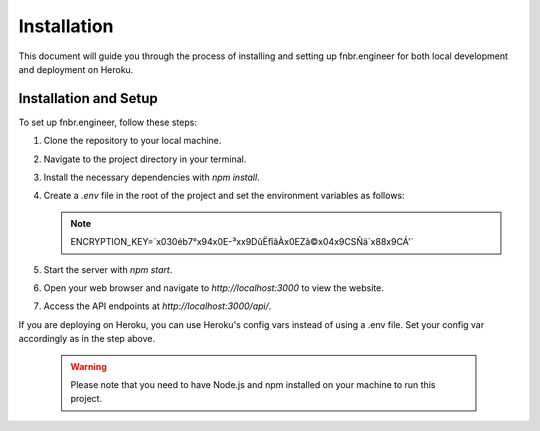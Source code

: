 Installation
============

This document will guide you through the process of installing and setting up fnbr.engineer for both local development and deployment on Heroku.

Installation and Setup
----------------------

To set up fnbr.engineer, follow these steps:

1. Clone the repository to your local machine.
2. Navigate to the project directory in your terminal.
3. Install the necessary dependencies with `npm install`.
4. Create a `.env` file in the root of the project and set the environment variables as follows:

   .. note::

      ENCRYPTION_KEY=`\x030é\b7°\x94\x0E-³x\x9DûËfîâÀ\x0EZâ©\x04\x9CSÑä`\x88\x9CÁ'`

5. Start the server with `npm start`.
6. Open your web browser and navigate to `http://localhost:3000` to view the website.
7. Access the API endpoints at `http://localhost:3000/api/`.

If you are deploying on Heroku, you can use Heroku's config vars instead of using a .env file. Set your config var accordingly as in the step above.

   .. warning::

      Please note that you need to have Node.js and npm installed on your machine to run this project.